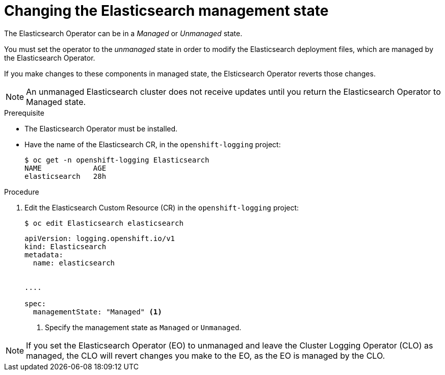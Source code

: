 // Module included in the following assemblies:
//
// * logging/cluster-logging-management.adoc

[id="cluster-logging-management-state-changing-es_{context}"]
= Changing the Elasticsearch management state

The Elasticsearch Operator can be in a _Managed_ or _Unmanaged_ state.

You must set the operator to the _unmanaged_ state in order to modify the Elasticsearch deployment files, which are managed by the Elasticsearch Operator. 

If you make changes to these components in managed state, the Elsticsearch Operator reverts those changes. 

[NOTE]
====
An unmanaged Elasticsearch cluster does not receive updates until you return the Elasticsearch Operator to Managed state.
====

.Prerequisite

* The Elasticsearch Operator must be installed.

* Have the name of the Elasticsearch CR, in the `openshift-logging` project:
+
----
$ oc get -n openshift-logging Elasticsearch
NAME            AGE
elasticsearch   28h
----

.Procedure

. Edit the Elasticsearch Custom Resource (CR) in the `openshift-logging` project:
+
----
$ oc edit Elasticsearch elasticsearch
----
+
[source,yaml]
----
apiVersion: logging.openshift.io/v1
kind: Elasticsearch
metadata:
  name: elasticsearch


....

spec:
  managementState: "Managed" <1>
----
<1> Specify the management state as `Managed` or `Unmanaged`.

[NOTE]
====
If you set the Elasticsearch Operator (EO) to unmanaged and leave the Cluster Logging Operator (CLO) as managed, the CLO will revert changes you make to the EO, as the EO is managed by the CLO.
====
